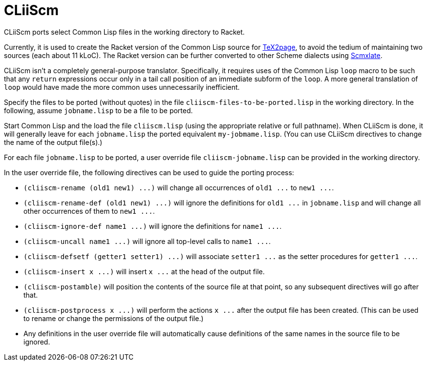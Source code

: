 = CLiiScm

CLiiScm ports select Common Lisp files in the working
directory to Racket.

Currently, it is used to create the Racket version of the Common
Lisp source for
https://github.com/ds26gte/tex2page[TeX2page], to avoid the
tedium of maintaining two sources (each about 11 kLoC). The Racket
version can be further converted to other Scheme dialects using
https://github.com/ds26gte/scmxlate[Scmxlate].

CLiiScm isn't a completely general-purpose translator.
Specifically, it requires uses of the Common Lisp `loop` macro to
be such that any `return` expressions occur only in a tail call
position of an immediate subform of the `loop`. A more general
translation of `loop` would have made the more common uses
unnecessarily inefficient.

Specify the files to be ported (without quotes) in the file
`cliiscm-files-to-be-ported.lisp` in the working directory.  In
the following, assume `jobname.lisp` to be a file to be ported.

Start Common Lisp and the load the file `cliiscm.lisp` (using the
appropriate relative or full pathname). When CLiiScm is done, it
will  generally leave for each `jobname.lisp` the ported
equivalent `my-jobmame.lisp`. (You can use CLiiScm directives to
change the name of the output file(s).)

For each file `jobname.lisp` to be ported, a user override file
`cliiscm-jobname.lisp` can be provided in the working directory.

In the user override file, the following directives can be used
to guide the porting process:

- `(cliiscm-rename (old1 new1) \...)` will change all
occurrences of `old1 \...` to `new1 \...`.

- `(cliiscm-rename-def (old1 new1) \...)` will ignore the
definitions for `old1 \...` in `jobname.lisp` and will change all
other occurrences of them to `new1 \...`.

- `(cliiscm-ignore-def name1 \...)` will ignore the
definitions for `name1 \...`.

- `(cliiscm-uncall name1 \...)` will ignore all top-level calls
to `name1 \...`.

- `(cliiscm-defsetf (getter1 setter1) \...)` will associate
`setter1 \...` as the setter procedures for `getter1 \...`.

- `(cliiscm-insert x \...)` will insert `x \...` at the head of
the output file.

- `(cliiscm-postamble)` will position the contents of the
source file at that point, so any subsequent directives will go
after that.

- `(cliiscm-postprocess x \...)` will perform the actions `x
\...` after the output file has been created. (This can be used
to rename or change the permissions of the output file.)

- Any definitions in the user override file will
automatically cause definitions of the same names in the source
file to be ignored.

// Last modified 2019-11-22
